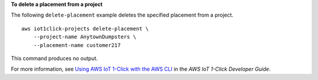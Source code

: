 **To delete a placement from a project**

The following ``delete-placement`` example deletes the specified placement from a project. ::

    aws iot1click-projects delete-placement \
        --project-name AnytownDumpsters \
        --placement-name customer217

This command produces no output.

For more information, see `Using AWS IoT 1-Click with the AWS CLI <https://docs.aws.amazon.com/iot-1-click/latest/developerguide/1click-cli.html>`__ in the *AWS IoT 1-Click Developer Guide*.
